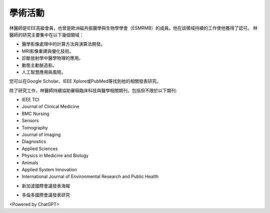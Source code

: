 學術活動
=====

.. _biography:


.. image:: ../media/BMEiCon.jpeg
   :align: center
   :alt: BMEiCon
林醫師是IEEE高級會員，也曾是歐洲磁共振醫學與生物學學會（ESMRMB）的成員。他在該領域持續的工作使他獲得了認可。
林醫師的研究主要集中在以下幾個領域：

* 醫學影像處理中的計算方法與演算法開發。
* MRI影像重建與優化技術。
* 診斷放射學中醫學物理的應用。
* 動態主動脈造影。
* 人工智慧應用與風險。


您可以在Google Scholar、IEEE Xplore或PubMed等找到他的相關發表研究。

    
除了研究工作，林醫師持續協助審稿臨床科技與醫學相關期刊，包括但不限於以下期刊:

* IEEE TCI
* Journal of Clinical Medicine
* BMC Nursing
* Sensors
* Tomography
* Journal of Imaging
* Diagnostics
* Applied Sciences
* Physics in Medicine and Biology
* Animals
* Applied System Innovation
* International Journal of Environmental Research and Public Health


.. image:: ../media/talk.jpeg
   :align: center
   :alt: talk
   
* 新加波國際會議發表海報

.. image:: ../media/ismrm_singapore.jpeg
   :align: center
   :alt: ISMRM
   
* 多倫多國際會議發表研究

.. image:: ../media/ismrm_toronto.jpeg
   :align: center
   :alt: ISMRM
   

<Powered by ChatGPT>


